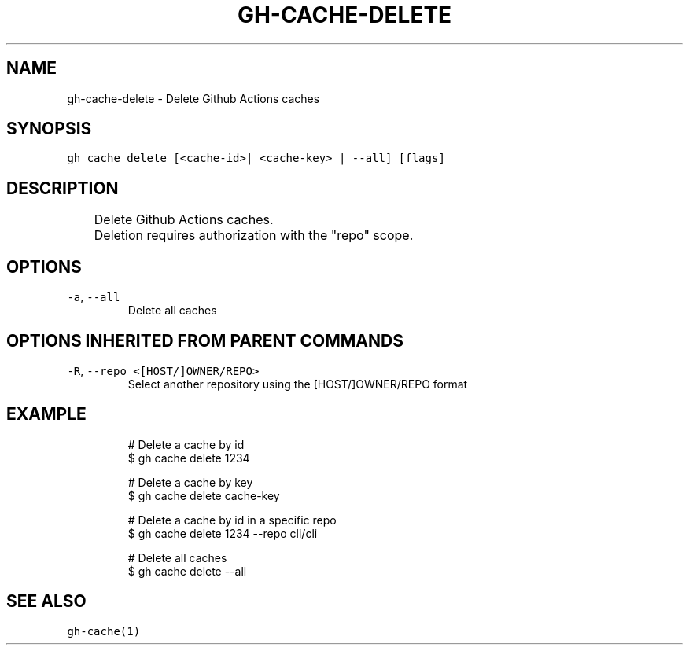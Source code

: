 .nh
.TH "GH-CACHE-DELETE" "1" "Oct 2023" "GitHub CLI 2.37.0" "GitHub CLI manual"

.SH NAME
.PP
gh-cache-delete - Delete Github Actions caches


.SH SYNOPSIS
.PP
\fB\fCgh cache delete [<cache-id>| <cache-key> | --all] [flags]\fR


.SH DESCRIPTION
.PP
.RS

.nf
	Delete Github Actions caches.

	Deletion requires authorization with the "repo" scope.

.fi
.RE


.SH OPTIONS
.TP
\fB\fC-a\fR, \fB\fC--all\fR
Delete all caches


.SH OPTIONS INHERITED FROM PARENT COMMANDS
.TP
\fB\fC-R\fR, \fB\fC--repo\fR \fB\fC<[HOST/]OWNER/REPO>\fR
Select another repository using the [HOST/]OWNER/REPO format


.SH EXAMPLE
.PP
.RS

.nf
# Delete a cache by id
$ gh cache delete 1234

# Delete a cache by key
$ gh cache delete cache-key

# Delete a cache by id in a specific repo
$ gh cache delete 1234 --repo cli/cli

# Delete all caches
$ gh cache delete --all


.fi
.RE


.SH SEE ALSO
.PP
\fB\fCgh-cache(1)\fR
